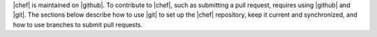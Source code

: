 .. The contents of this file may be included in multiple topics (using the includes directive).
.. The contents of this file should be modified in a way that preserves its ability to appear in multiple topics.

|chef| is maintained on |github|. To contribute to |chef|, such as submitting a pull request, requires using |github| and |git|. The sections below describe how to use |git| to set up the |chef| repository, keep it current and synchronized, and how to use branches to submit pull requests.